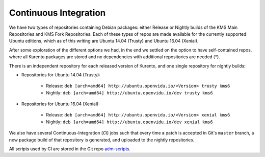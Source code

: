 ======================
Continuous Integration
======================

We have two types of repositories containing Debian packages: either Release or Nightly builds of the KMS Main Repositories and KMS Fork Repositories. Each of these types of repos are made available for the currently supported Ubuntu editions, which as of this writing are Ubuntu 14.04 (Trusty) and Ubuntu 16.04 (Xenial).

After some exploration of the different options we had, in the end we settled on the option to have self-contained repos, where all Kurento packages are stored and no dependencies with additional repositories are needed (*).

There is an independent repository for each released version of Kurento, and one single repository for nightly builds:

- Repositories for Ubuntu 14.04 (Trusty):

   - Release: ``deb [arch=amd64] http://ubuntu.openvidu.io/<Version> trusty kms6``
   - Nightly: ``deb [arch=amd64] http://ubuntu.openvidu.io/dev trusty kms6``

- Repositories for Ubuntu 16.04 (Xenial):

   - Release: ``deb [arch=amd64] http://ubuntu.openvidu.io/<Version> xenial kms6``
   - Nightly: ``deb [arch=amd64] http://ubuntu.openvidu.io/dev xenial kms6``

We also have several Continuous-Integration (*CI*) jobs such that every time a patch is accepted in Git's ``master`` branch, a new package build of that repository is generated, and uploaded to the nightly repositories.

All scripts used by CI are stored in the Git repo `adm-scripts <https://github.com/Kurento/adm-scripts>`__.
